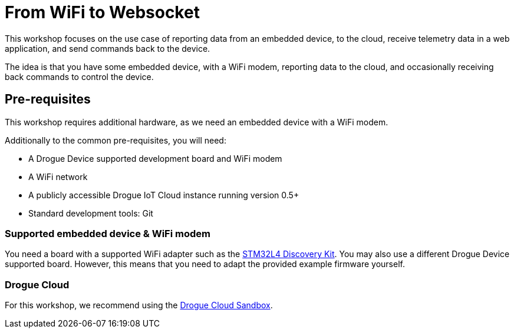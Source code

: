 = From WiFi to Websocket

This workshop focuses on the use case of reporting data from an embedded device, to the cloud, receive telemetry data in a web application, and send commands back to the device.

The idea is that you have some embedded device, with a WiFi modem, reporting data to the cloud, and occasionally receiving back commands to control the device.

== Pre-requisites

This workshop requires additional hardware, as we need an embedded device with a WiFi modem.

Additionally to the common pre-requisites, you will need:

* A Drogue Device supported development board and WiFi modem
* A WiFi network
* A publicly accessible Drogue IoT Cloud instance running version 0.5+
* Standard development tools: Git

=== Supported embedded device & WiFi modem

You need a board with a supported WiFi adapter such as the https://www.st.com/en/evaluation-tools/b-l475e-iot01a.html[STM32L4 Discovery Kit]. You may also use a different Drogue Device supported board. However, this means
that you need to adapt the provided example firmware yourself.

=== Drogue Cloud

For this workshop, we recommend using the https://sandbox.drogue.cloud[Drogue Cloud Sandbox].